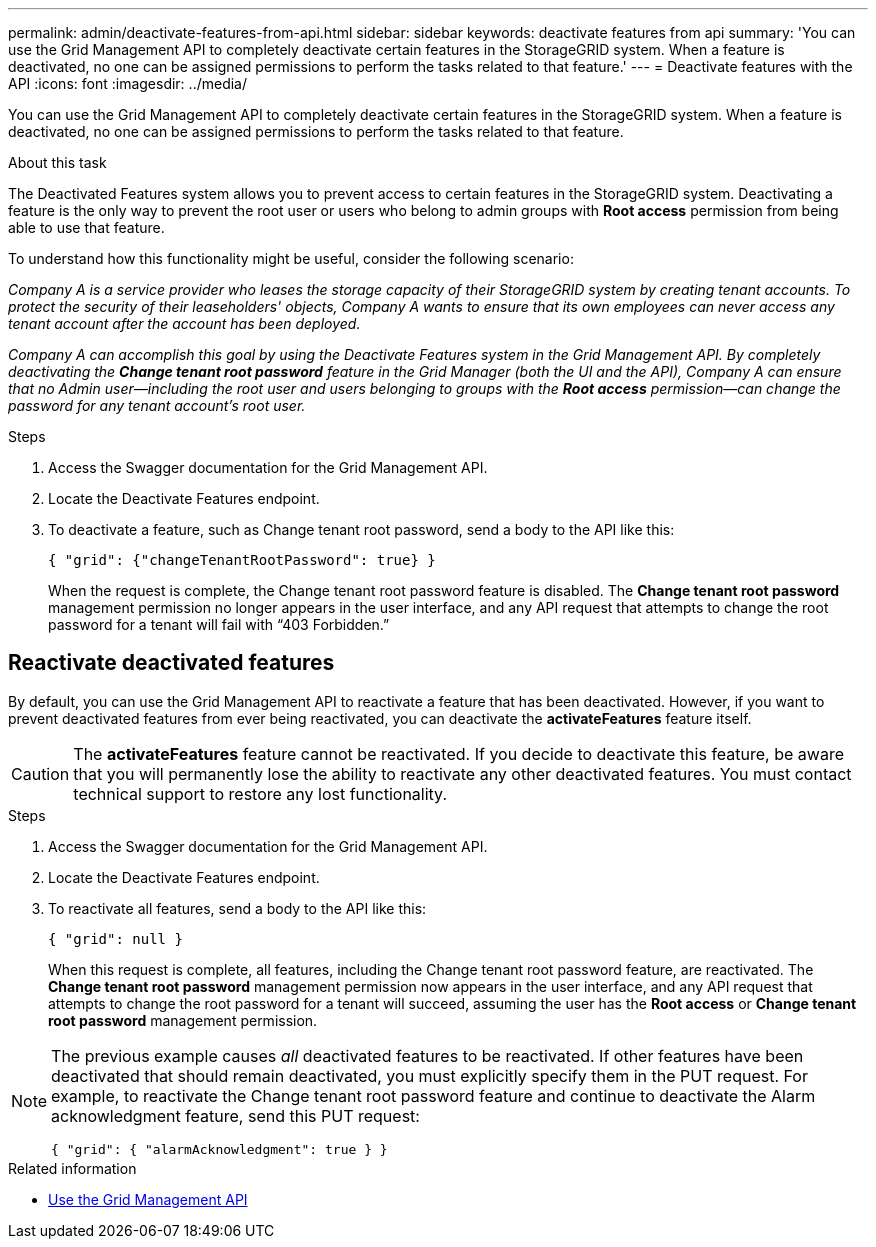 ---
permalink: admin/deactivate-features-from-api.html
sidebar: sidebar
keywords: deactivate features from api
summary: 'You can use the Grid Management API to completely deactivate certain features in the StorageGRID system. When a feature is deactivated, no one can be assigned permissions to perform the tasks related to that feature.'
---
= Deactivate features with the API
:icons: font
:imagesdir: ../media/

[.lead]
You can use the Grid Management API to completely deactivate certain features in the StorageGRID system. When a feature is deactivated, no one can be assigned permissions to perform the tasks related to that feature.

.About this task
The Deactivated Features system allows you to prevent access to certain features in the StorageGRID system. Deactivating a feature is the only way to prevent the root user or users who belong to admin groups with *Root access* permission from being able to use that feature.

To understand how this functionality might be useful, consider the following scenario:

_Company A is a service provider who leases the storage capacity of their StorageGRID system by creating tenant accounts. To protect the security of their leaseholders' objects, Company A wants to ensure that its own employees can never access any tenant account after the account has been deployed._

_Company A can accomplish this goal by using the Deactivate Features system in the Grid Management API. By completely deactivating the *Change tenant root password* feature in the Grid Manager (both the UI and the API), Company A can ensure that no Admin user--including the root user and users belonging to groups with the *Root access* permission--can change the password for any tenant account's root user._


.Steps

. Access the Swagger documentation for the Grid Management API.
. Locate the Deactivate Features endpoint.
. To deactivate a feature, such as Change tenant root password, send a body to the API like this:
+
`{ "grid": {"changeTenantRootPassword": true} }`
+
When the request is complete, the Change tenant root password feature is disabled. The *Change tenant root password* management permission no longer appears in the user interface, and any API request that attempts to change the root password for a tenant will fail with "`403 Forbidden.`"

== Reactivate deactivated features

By default, you can use the Grid Management API to reactivate a feature that has been deactivated. However, if you want to prevent deactivated features from ever being reactivated, you can deactivate the *activateFeatures* feature itself.

CAUTION: The *activateFeatures* feature cannot be reactivated. If you decide to deactivate this feature, be aware that you will permanently lose the ability to reactivate any other deactivated features. You must contact technical support to restore any lost functionality.

.Steps

. Access the Swagger documentation for the Grid Management API.
. Locate the Deactivate Features endpoint.
. To reactivate all features, send a body to the API like this:
+
`{ "grid": null }`
+
When this request is complete, all features, including the Change tenant root password feature, are reactivated. The *Change tenant root password* management permission now appears in the user interface, and any API request that attempts to change the root password for a tenant will succeed, assuming the user has the *Root access* or *Change tenant root password* management permission.


[NOTE]
====
The previous example causes _all_ deactivated features to be reactivated. If other features have been deactivated that should remain deactivated, you must explicitly specify them in the PUT request. For example, to reactivate the Change tenant root password feature and continue to deactivate the Alarm acknowledgment feature, send this PUT request:

`{ "grid": { "alarmAcknowledgment": true } }`

====


.Related information

* xref:using-grid-management-api.adoc[Use the Grid Management API]
